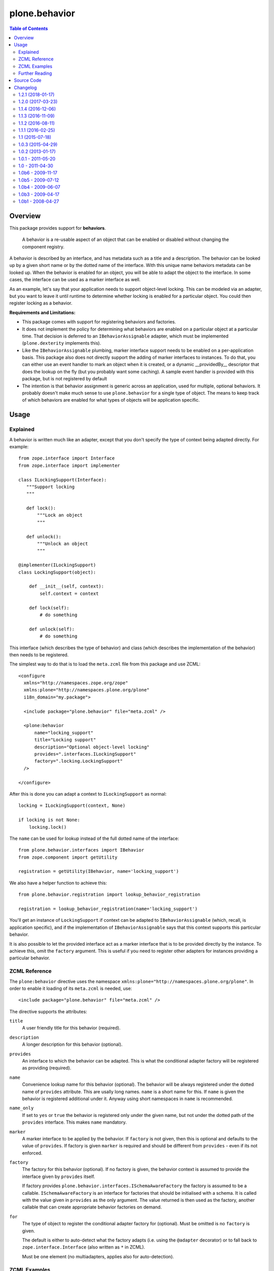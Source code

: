 ==============
plone.behavior
==============

.. contents:: Table of Contents
   :depth: 2


Overview
========

This package provides support for **behaviors**.

    A behavior is a re-usable aspect of an object that can be enabled or disabled without changing the component registry.

A behavior is described by an interface, and has metadata such as a title and a description.
The behavior can be looked up by a given short name or by the dotted name of the interface.
With this unique name behaviors metadata can be looked up.
When the behavior is enabled for an object, you will be able to adapt the object to the interface.
In some cases, the interface can be used as a marker interface as well.

As an example, let's say that your application needs to support object-level locking.
This can be modeled via an adapter, but you want to leave it until runtime to determine whether locking is enabled for a particular object.
You could then register locking as a behavior.

**Requirements and Limitations:**

* This package comes with support for registering behaviors and factories.

* It does not implement the policy for determining what behaviors are enabled on a particular object at a particular time.
  That decision is deferred to an ``IBehaviorAssignable`` adapter, which must be implemented (``plone.dexterity`` implements this).

* Like the ``IBehaviorAssignable`` plumbing, marker interface support needs to be enabled on a per-application basis.
  This package also does not directly support the adding of marker interfaces to instances.
  To do that, you can either use an event handler to mark an object when it is created, or a dynamic __providedBy__ descriptor that does the lookup on the fly (but you probably want some caching).
  A sample event handler is provided with this package, but is not registered by default

* The intention is that behavior assignment is generic across an application, used for multiple, optional behaviors.
  It probably doesn't make much sense to use ``plone.behavior`` for a single type of object.
  The means to keep track of which behaviors are enabled for what types of objects will be application specific.

Usage
=====

Explained
---------

A behavior is written much like an adapter, except that you don't specify the type of context being adapted directly.
For example::

    from zope.interface import Interface
    from zope.interface import implementer

    class ILockingSupport(Interface):
       """Support locking
       """

       def lock():
           """Lock an object
           """

       def unlock():
           """Unlock an object
           """

    @implementer(ILockingSupport)
    class LockingSupport(object):

        def __init__(self, context):
            self.context = context

        def lock(self):
            # do something

        def unlock(self):
            # do something

This interface (which describes the type of behavior) and class (which describes the implementation of the behavior) then needs to be registered.

The simplest way to do that is to load the ``meta.zcml`` file from this package and use ZCML::

    <configure
      xmlns="http://namespaces.zope.org/zope"
      xmlns:plone="http://namespaces.plone.org/plone"
      i18n_domain="my.package">

      <include package="plone.behavior" file="meta.zcml" />

      <plone:behavior
          name="locking_support"
          title="Locking support"
          description="Optional object-level locking"
          provides=".interfaces.ILockingSupport"
          factory=".locking.LockingSupport"
      />

    </configure>

After this is done you can adapt a context to ``ILockingSupport`` as normal::

    locking = ILockingSupport(context, None)

    if locking is not None:
        locking.lock()

The ``name`` can be used for lookup instead of the full dotted name of the interface::

    from plone.behavior.interfaces import IBehavior
    from zope.component import getUtility

    registration = getUtility(IBehavior, name='locking_support')

We also have a helper function to achieve this::

    from plone.behavior.registration import lookup_behavior_registration

    registration = lookup_behavior_registration(name='locking_support')


You'll get an instance of ``LockingSupport`` if context can be adapted to ``IBehaviorAssignable`` (which, recall, is application specific),
and if the implementation of ``IBehaviorAssignable`` says that this context supports this particular behavior.

It is also possible to let the provided interface act as a marker interface that is to be provided directly by the instance.
To achieve this, omit the ``factory`` argument.
This is useful if you need to register other adapters for instances providing a particular behavior.

ZCML Reference
--------------

The ``plone:behavior`` directive uses the namespace ``xmlns:plone="http://namespaces.plone.org/plone"``.
In order to enable it loading of its ``meta.zcml`` is needed, use::

    <include package="plone.behavior" file="meta.zcml" />

The directive supports the attributes:

``title``
    A user friendly title for this behavior (required).

``description``
    A longer description for this behavior (optional).

``provides``
    An interface to which the behavior can be adapted.
    This is what the conditional adapter factory will be registered as providing (required).

``name``
    Convenience lookup name for this behavior (optional).
    The behavior will be always registered under the dotted name of ``provides`` attribute.
    This are usally long names. ``name`` is a short name for this.
    If ``name`` is given the behavior is registered additional under it.
    Anyway using short namespaces in ``name`` is recommended.

``name_only``
    If set to ``yes`` or ``true`` the behavior is registered only under the given name,
    but not under the dotted path of the ``provides`` interface.
    This makes ``name`` mandatory.

``marker``
    A marker interface to be applied by the behavior.
    If ``factory`` is not given, then this is optional and defaults to the value of ``provides``.
    If factory is given ``marker`` is required and should be different from ``provides`` - even if its not enforced.

``factory``
    The factory for this behavior (optional).
    If no factory is given, the behavior context is assumed to provide the interface given by ``provides`` itself.

    If factory provides ``plone.behavior.interfaces.ISchemaAwareFactory`` the factory is assumed to be a callable.
    ``ISchemaAwareFactory`` is an interface for factories that should be initialised with a schema.
    It is called with the value given in ``provides`` as the only argument.
    The value returned is then used as the factory, another callable that can create appropriate behavior factories on demand.

``for``
    The type of object to register the conditional adapter factory for (optional).
    Must be omitted is no ``factory`` is given.

    The default is either to auto-detect what the factory adapts (i.e. using the ``@adapter`` decorator) or to fall back to ``zope.interface.Interface`` (also written as ``*`` in ZCML).

    Must be one element (no multiadapters, applies also for auto-detection).


ZCML Examples
-------------

Example usage, given

- some ``context`` (some arbitary object) which is ``IBehaviorAssignable``,
- an ``IMyBehavior`` interface intented to be used as ``provides``,
- an ``IMyMarker`` interface intented to be used as ``marker``,
- a ``MyFactory`` class implementing ``IMyBehavior`` ,
- a ``MySchemaAwareFactory`` class implementing ``IMyBehavior`` and ``plone.behavior.interfaces.ISchemaAwareFactory``,
- an ``IMyType`` intented to be used as ``for``.
- some ``typed_context`` (some arbitary object) which is ``IBehaviorAssignable`` and provides ``IMyType``,
- an ``MyTypedFactory`` class implementing ``IMyBehavior`` and adapting ``IMyType``,

``title`` and ``description`` is trivial, so we dont cover it here in the explanantion.
We dont cover ``name`` too, because it's not having any effect in this usage.
To simplify it, we assume ``context`` ``IBehaviorAssignable`` always supports the behavior.
Also for simplifications sake we assume some magic applies the marker interface to ``context``
I.e. both is done by ``plone.dexterity``.

**Example 1** - only ``provides`` given::

    <plone:behavior
        title="Example 1"
        provides="IMyBehavior"
    />

- ``marker`` defaults to ``provides``,
- with ``behavior = IMyBehavior(context)`` the ``context`` itself is returned,
- ``context`` provides ``IBehavior``,

**Example 2** - also ``factory`` is given, so ``marker`` is required::

    <plone:behavior
        title="Example 1"
        provides="IMyBehavior"
        marker="IMyBehavior"
        factory="MyFactory"
    />

- ``marker`` is the same as ``provides``,
- with ``behavior = IMyBehavior(context)`` a ``MyFactory`` instance is returned,
- ``context`` provides ``IMyBehavior``,
- ``MyFactory`` instance provides ``IMyBehavior``,
- having ``context`` and ``MyFactory`` providing both the same interface is ugly and not recommended!

**Example 3** - in example 2 both, factory and context are providing the ``IMyBehavior``.
This may lead to confusion, so now better with a ``marker``::

    <plone:behavior
        title="Example 1"
        provides="IMyBehavior"
        marker="IMyMarker"
        factory="MyFactory"
    />

- with ``behavior = IMyBehavior(context)`` a ``MyFactory`` instance is returned,
- ``context`` provides ``IMyMarker``,
- ``MyFactory`` instance provides ``IMyBehavior``,

**Example 4** - like example 3 but with an ``MySchemaAwareFactory``::

    <plone:behavior
        title="Example 1"
        provides="IMyBehavior"
        marker="IMyMarker"
        factory="MySchemaAwareFactory"
    />

- with ``behavior = IMyBehavior(context)`` some factory instance is returned as a result from calling a ``MySchemaAwareFactory`` instance with ``IMyBehavior`` as argument,
- ``context`` provides ``IMyMarker``,
- ``MyFactory`` instance provides ``IMyBehavior``,

**Example 5** - the behavior should be restricted to the ``typed_context``::

    <plone:behavior
        title="Example 1"
        provides="IMyBehavior"
        marker="IMyMarker"
        factory="MyFactory"
        for="IMyType"
    />

- with ``behavior = IMyBehavior(context, None)`` it could not adapt and ``behavior`` is ``None``,
- with ``behavior = IMyBehavior(typed_context)`` a ``MyFactory`` instance is returned,
- ``context`` provides ``IMyMarker``,
- ``MyFactory`` provides ``IMyBehavior``,

**Example 6** - the behavior should be restricted to the ``typed_context`` by auto-detection.
The ``MyTypedFactory`` class adapts ``IMyType`` using a class decorator ``@adapter(IMyType)``::

    <plone:behavior
        title="Example 1"
        provides="IMyBehavior"
        marker="IMyMarker"
        factory="MyTypedFactory"
    />

- with ``behavior = IMyBehavior(context, None)`` it could not adapt and ``behavior`` is ``None``,
- with ``behavior = IMyBehavior(typed_context)`` a ``MyFactory`` instance is returned,
- ``context`` provides ``IMyMarker``,
- ``MyFactory`` instance provides ``IMyBehavior``,


Further Reading
---------------

For more details please read the doctests in the source code: ``behavior.rst``, ``directives.rst`` and ``annotation.rst``.


Source Code
===========

Contributors please read the document `Process for Plone core's development <http://docs.plone.org/develop/plone-coredev/index.html>`_

Sources are at the `Plone code repository hosted at Github <https://github.com/plone/plone.behavior>`_.

Changelog
=========

1.2.1 (2018-01-17)
------------------

Bug fixes:

- Fixed import of dotted path in example.  [fulv]


1.2.0 (2017-03-23)
------------------

New features:

- For zcml registration:
  If both, no ``for`` and no ``@adapter`` is given,
  fall first back to ``marker`` if given (new),
  else to ``Interface`` (as it was already before).
  [jensens]

Bug fixes:

- Cleanup: Make Jenkins CI code analysis silent by fixing the issues.
  [jensens]


1.1.4 (2016-12-06)
------------------

Bug fixes:

- Add already introduced attribute ``name`` to interface IBehavior.
  This was missing.
  Also modernized other IBehavior interface descriptions a bit.
  [jensens]


1.1.3 (2016-11-09)
------------------

New features:

- Support Python 3. [davisagli]


1.1.2 (2016-08-11)
------------------

New:

- New option to register a behavior only by it's short name and not by it's dotted name.
  This enables more advanced behavior subclassing capabilities.
  [jensens]


1.1.1 (2016-02-25)
------------------

Fixes:

- Make doctest comparison more robust against zope.component __repr__ changes.
  [thet]


1.1 (2015-07-18)
----------------

- Corrected typo in warning.
  [jensens]

- Add name to behavior directive. This name can be used to lookup behavior
  registrations by new plone.behaviors.registration.
  lookup_behavior_registration function.
  [rnixx]

- Added more documentation, simplified code in directive, added a warning if
  ``for`` is given w/o ``factory``.
  [jensens]


1.0.3 (2015-04-29)
------------------

- Code modernization: utf-header, pep8, rst-files, adapter/implementer
  decorators, ...
  [jensens]


1.0.2 (2013-01-17)
------------------

- Remove dependence of tests on zope.app.testing.
  [davisagli]


1.0.1 - 2011-05-20
------------------

- Relicense under BSD license.
  See http://plone.org/foundation/materials/foundation-resolutions/plone-framework-components-relicensing-policy
  [davisagli]


1.0 - 2011-04-30
----------------

- Use stdlib doctest instead of the deprecated one in zope.testing.
  [davisagli]

- 'plone:behavior' zcml directive use now MessageID for title and description.
  [sylvainb]


1.0b6 - 2009-11-17
------------------

- Fix tests for Zope 2.12
  [optilude]


1.0b5 - 2009-07-12
------------------

- Changed API methods and arguments to mixedCase to be more consistent with
  the rest of Zope. This is a non-backwards-compatible change. Our profuse
  apologies, but it's now or never. :-/

  If you find that you get import errors or unknown keyword arguments in your
  code, please change names from foo_bar too fooBar, e.g.
  enumerate_behaviors() becomes enumerateBehaviors().
  [optilude]


1.0b4 - 2009-06-07
------------------

- Allow a marker-interface-only behavior to be set by using the 'provides'
  attribute (previously 'interface') in the <plone:behavior /> directive
  without a 'factory' attribute. The 'marker' attribute (previously known as
  'subtype') is now only required if there is a marker used in addition to
  a behavior adapter with a separate interface ('provides') and factory.
  [optilude]

- Rename the 'interface' attribute of <plone:behavior /> to 'provides' to
  be more consistent with the <adapter /> directive. This is a backwards
  incompatible change!
  [optilude]

- Rename the 'subtype' attribute of <plone:behavior /> to 'marker' to
  be more explicit about its purpose. This is a backwards
  incompatible change!
  [optilude]


1.0b3 - 2009-04-17
------------------

- Allow behaviors with no factory.
  [alecm]

- Provide a vocabulary of available behaviors.
  [davisagli]


1.0b1 - 2008-04-27
------------------

- Initial release


